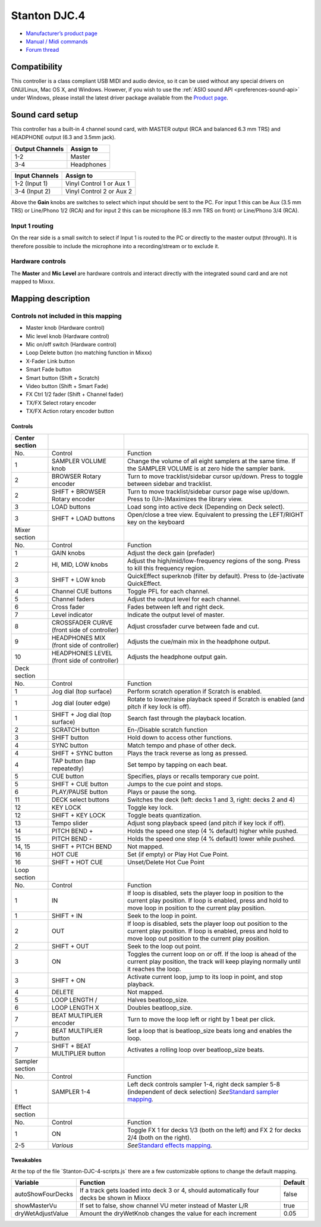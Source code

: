 Stanton DJC.4
=============

-  `Manufacturer’s product page <http://www.stantondj.com/stanton-controllers-systems/djc4.html>`__
-  `Manual / Midi commands <http://www.stantondj.com/pdf/products/controllers/djc4/DJC.4ManualV1.1.pdf>`__
-  `Forum thread <https://mixxx.discourse.group/t/mapping-for-stanton-djc-4/14074>`__

.. versionadded:: 2.2.4

Compatibility
-------------

This controller is a class compliant USB MIDI and audio device, so it can be used without any special drivers on GNU/Linux, Mac OS X, and Windows.
However, if you wish to use the :ref:`ASIO sound API <preferences-sound-api>` under Windows, please install the latest driver package available from the `Product page <http://www.stantondj.com/stanton-controllers-systems/djc4.html//>`__.

Sound card setup
----------------

This controller has a built-in 4 channel sound card, with MASTER output (RCA and balanced 6.3 mm TRS) and HEADPHONE output (6.3 and 3.5mm jack).

=============== ========================
Output Channels Assign to
=============== ========================
1-2             Master
3-4             Headphones
=============== ========================

=============== ========================
Input Channels  Assign to
=============== ========================
1-2 (Input 1)   Vinyl Control 1 or Aux 1
3-4 (Input 2)   Vinyl Control 2 or Aux 2
=============== ========================

Above the **Gain** knobs are switches to select which input should be sent to the PC. For input 1 this can be Aux (3.5 mm TRS) or Line/Phono 1/2 (RCA) and for input 2 this can be microphone (6.3 mm
TRS on front) or Line/Phono 3/4 (RCA).

Input 1 routing
^^^^^^^^^^^^^^^

On the rear side is a small switch to select if Input 1 is routed to the PC or directly to the master output (through). It is therefore possible to include the microphone into a recording/stream or to
exclude it.


.. seealso::
   The :ref:`example setups section <setup-laptop-and-external-card>` provides more details about the audio configuration in Mixxx.

Hardware controls
^^^^^^^^^^^^^^^^^

The **Master** and **Mic Level** are hardware controls and interact directly with the integrated sound card and are not mapped to Mixxx.

.. seealso::
   The :ref:`gain staging documentation <djing-gain-staging>` explains how to set your levels properly when using Mixxx.

Mapping description
-------------------

Controls not included in this mapping
^^^^^^^^^^^^^^^^^^^^^^^^^^^^^^^^^^^^^

-  Master knob (Hardware control)
-  Mic level knob (Hardware control)
-  Mic on/off switch (Hardware control)
-  Loop Delete button (no matching function in Mixxx)
-  X-Fader Link button
-  Smart Fade button
-  Smart button (Shift + Scratch)
-  Video button (Shift + Smart Fade)
-  FX Ctrl 1/2 fader (Shift + Channel fader)
-  TX/FX Select rotary encoder
-  TX/FX Action rotary encoder button

Controls
~~~~~~~~

+-------------------------+-----------------------------------------------+-----------------------------------------------------------------+
| Center section          |                                               |                                                                 |
+=========================+===============================================+=================================================================+
| No.                     | Control                                       | Function                                                        |
+-------------------------+-----------------------------------------------+-----------------------------------------------------------------+
| 1                       | SAMPLER VOLUME knob                           | Change the volume of all eight samplers at the same time. If    |
|                         |                                               | the SAMPLER VOLUME is at zero hide the sampler bank.            |
+-------------------------+-----------------------------------------------+-----------------------------------------------------------------+
| 2                       | BROWSER Rotary encoder                        | Turn to move tracklist/sidebar cursor up/down. Press to toggle  |
|                         |                                               | between sidebar and tracklist.                                  |
+-------------------------+-----------------------------------------------+-----------------------------------------------------------------+
| 2                       | SHIFT + BROWSER Rotary encoder                | Turn to move tracklist/sidebar cursor page wise up/down. Press  |
|                         |                                               | to (Un-)Maximizes the library view.                             |
+-------------------------+-----------------------------------------------+-----------------------------------------------------------------+
| 3                       | LOAD buttons                                  | Load song into active deck (Depending on Deck select).          |
+-------------------------+-----------------------------------------------+-----------------------------------------------------------------+
| 3                       | SHIFT + LOAD buttons                          | Open/close a tree view. Equivalent to pressing the LEFT/RIGHT   |
|                         |                                               | key on the keyboard                                             |
+-------------------------+-----------------------------------------------+-----------------------------------------------------------------+
| Mixer section           |                                               |                                                                 |
+-------------------------+-----------------------------------------------+-----------------------------------------------------------------+
| No.                     | Control                                       | Function                                                        |
+-------------------------+-----------------------------------------------+-----------------------------------------------------------------+
| 1                       | GAIN knobs                                    | Adjust the deck gain (prefader)                                 |
+-------------------------+-----------------------------------------------+-----------------------------------------------------------------+
| 2                       | HI, MID, LOW knobs                            | Adjust the high/mid/low-frequency regions of the song. Press to |
|                         |                                               | kill this frequency region.                                     |
+-------------------------+-----------------------------------------------+-----------------------------------------------------------------+
| 3                       | SHIFT + LOW knob                              | QuickEffect superknob (filter by default). Press to             |
|                         |                                               | (de-)activate QuickEffect.                                      |
+-------------------------+-----------------------------------------------+-----------------------------------------------------------------+
| 4                       | Channel CUE buttons                           | Toggle PFL for each channel.                                    |
+-------------------------+-----------------------------------------------+-----------------------------------------------------------------+
| 5                       | Channel faders                                | Adjust the output level for each channel.                       |
+-------------------------+-----------------------------------------------+-----------------------------------------------------------------+
| 6                       | Cross fader                                   | Fades between left and right deck.                              |
+-------------------------+-----------------------------------------------+-----------------------------------------------------------------+
| 7                       | Level indicator                               | Indicate the output level of master.                            |
+-------------------------+-----------------------------------------------+-----------------------------------------------------------------+
| 8                       | CROSSFADER CURVE (front side of controller)   | Adjust crossfader curve between fade and cut.                   |
+-------------------------+-----------------------------------------------+-----------------------------------------------------------------+
| 9                       | HEADPHONES MIX (front side of controller)     | Adjusts the cue/main mix in the headphone output.               |
+-------------------------+-----------------------------------------------+-----------------------------------------------------------------+
| 10                      | HEADPHONES LEVEL (front side of controller)   | Adjusts the headphone output gain.                              |
+-------------------------+-----------------------------------------------+-----------------------------------------------------------------+
| Deck section            |                                               |                                                                 |
+-------------------------+-----------------------------------------------+-----------------------------------------------------------------+
| No.                     | Control                                       | Function                                                        |
+-------------------------+-----------------------------------------------+-----------------------------------------------------------------+
| 1                       | Jog dial (top surface)                        | Perform scratch operation if Scratch is enabled.                |
+-------------------------+-----------------------------------------------+-----------------------------------------------------------------+
| 1                       | Jog dial (outer edge)                         | Rotate to lower/raise playback speed if Scratch is enabled (and |
|                         |                                               | pitch if key lock is off).                                      |
+-------------------------+-----------------------------------------------+-----------------------------------------------------------------+
| 1                       | SHIFT + Jog dial (top surface)                | Search fast through the playback location.                      |
+-------------------------+-----------------------------------------------+-----------------------------------------------------------------+
| 2                       | SCRATCH button                                | En-/Disable scratch function                                    |
+-------------------------+-----------------------------------------------+-----------------------------------------------------------------+
| 3                       | SHIFT button                                  | Hold down to access other functions.                            |
+-------------------------+-----------------------------------------------+-----------------------------------------------------------------+
| 4                       | SYNC button                                   | Match tempo and phase of other deck.                            |
+-------------------------+-----------------------------------------------+-----------------------------------------------------------------+
| 4                       | SHIFT + SYNC button                           | Plays the track reverse as long as pressed.                     |
+-------------------------+-----------------------------------------------+-----------------------------------------------------------------+
| 4                       | TAP button (tap repeatedly)                   | Set tempo by tapping on each beat.                              |
+-------------------------+-----------------------------------------------+-----------------------------------------------------------------+
| 5                       | CUE button                                    | Specifies, plays or recalls temporary cue point.                |
+-------------------------+-----------------------------------------------+-----------------------------------------------------------------+
| 5                       | SHIFT + CUE button                            | Jumps to the cue point and stops.                               |
+-------------------------+-----------------------------------------------+-----------------------------------------------------------------+
| 6                       | PLAY/PAUSE button                             | Plays or pause the song.                                        |
+-------------------------+-----------------------------------------------+-----------------------------------------------------------------+
| 11                      | DECK select buttons                           | Switches the deck (left: decks 1 and 3, right: decks 2 and 4)   |
+-------------------------+-----------------------------------------------+-----------------------------------------------------------------+
| 12                      | KEY LOCK                                      | Toggle key lock.                                                |
+-------------------------+-----------------------------------------------+-----------------------------------------------------------------+
| 12                      | SHIFT + KEY LOCK                              | Toggle beats quantization.                                      |
+-------------------------+-----------------------------------------------+-----------------------------------------------------------------+
| 13                      | Tempo slider                                  | Adjust song playback speed (and pitch if key lock if off).      |
+-------------------------+-----------------------------------------------+-----------------------------------------------------------------+
| 14                      | PITCH BEND +                                  | Holds the speed one step (4 % default) higher while pushed.     |
+-------------------------+-----------------------------------------------+-----------------------------------------------------------------+
| 15                      | PITCH BEND -                                  | Holds the speed one step (4 % default) lower while pushed.      |
+-------------------------+-----------------------------------------------+-----------------------------------------------------------------+
| 14, 15                  | SHIFT + PITCH BEND                            | Not mapped.                                                     |
+-------------------------+-----------------------------------------------+-----------------------------------------------------------------+
| 16                      | HOT CUE                                       | Set (if empty) or Play Hot Cue Point.                           |
+-------------------------+-----------------------------------------------+-----------------------------------------------------------------+
| 16                      | SHIFT + HOT CUE                               | Unset/Delete Hot Cue Point                                      |
+-------------------------+-----------------------------------------------+-----------------------------------------------------------------+
| Loop section            |                                               |                                                                 |
+-------------------------+-----------------------------------------------+-----------------------------------------------------------------+
| No.                     | Control                                       | Function                                                        |
+-------------------------+-----------------------------------------------+-----------------------------------------------------------------+
| 1                       | IN                                            | If loop is disabled, sets the player loop in position to the    |
|                         |                                               | current play position. If loop is enabled, press and hold to    |
|                         |                                               | move loop in position to the current play position.             |
+-------------------------+-----------------------------------------------+-----------------------------------------------------------------+
| 1                       | SHIFT + IN                                    | Seek to the loop in point.                                      |
+-------------------------+-----------------------------------------------+-----------------------------------------------------------------+
| 2                       | OUT                                           | If loop is disabled, sets the player loop out position to the   |
|                         |                                               | current play position. If loop is enabled, press and hold to    |
|                         |                                               | move loop out position to the current play position.            |
+-------------------------+-----------------------------------------------+-----------------------------------------------------------------+
| 2                       | SHIFT + OUT                                   | Seek to the loop out point.                                     |
+-------------------------+-----------------------------------------------+-----------------------------------------------------------------+
| 3                       | ON                                            | Toggles the current loop on or off. If the loop is ahead of the |
|                         |                                               | current play position, the track will keep playing normally     |
|                         |                                               | until it reaches the loop.                                      |
+-------------------------+-----------------------------------------------+-----------------------------------------------------------------+
| 3                       | SHIFT + ON                                    | Activate current loop, jump to its loop in point, and stop      |
|                         |                                               | playback.                                                       |
+-------------------------+-----------------------------------------------+-----------------------------------------------------------------+
| 4                       | DELETE                                        | Not mapped.                                                     |
+-------------------------+-----------------------------------------------+-----------------------------------------------------------------+
| 5                       | LOOP LENGTH /                                 | Halves beatloop_size.                                           |
+-------------------------+-----------------------------------------------+-----------------------------------------------------------------+
| 6                       | LOOP LENGTH X                                 | Doubles beatloop_size.                                          |
+-------------------------+-----------------------------------------------+-----------------------------------------------------------------+
| 7                       | BEAT MULTIPLIER encoder                       | Turn to move the loop left or right by 1 beat per click.        |
+-------------------------+-----------------------------------------------+-----------------------------------------------------------------+
| 7                       | BEAT MULTIPLIER button                        | Set a loop that is beatloop_size beats long and enables the     |
|                         |                                               | loop.                                                           |
+-------------------------+-----------------------------------------------+-----------------------------------------------------------------+
| 7                       | SHIFT + BEAT MULTIPLIER button                | Activates a rolling loop over beatloop_size beats.              |
+-------------------------+-----------------------------------------------+-----------------------------------------------------------------+
| Sampler section         |                                               |                                                                 |
+-------------------------+-----------------------------------------------+-----------------------------------------------------------------+
| No.                     | Control                                       | Function                                                        |
+-------------------------+-----------------------------------------------+-----------------------------------------------------------------+
| 1                       | SAMPLER 1-4                                   | Left deck controls sampler 1-4, right deck sampler 5-8          |
|                         |                                               | (independent of deck selection)                                 |
|                         |                                               | *See*\ `Standard sampler                                        |
|                         |                                               | mapping <contributing_mappings#sampler_buttons>`__\ *.*         |
+-------------------------+-----------------------------------------------+-----------------------------------------------------------------+
| Effect section          |                                               |                                                                 |
+-------------------------+-----------------------------------------------+-----------------------------------------------------------------+
| No.                     | Control                                       | Function                                                        |
+-------------------------+-----------------------------------------------+-----------------------------------------------------------------+
| 1                       | ON                                            | Toggle FX 1 for decks 1/3 (both on the left) and FX 2 for decks |
|                         |                                               | 2/4 (both on the right).                                        |
+-------------------------+-----------------------------------------------+-----------------------------------------------------------------+
| 2-5                     | *Various*                                     | *See*\ `Standard effects                                        |
|                         |                                               | mapping <standard_effects_mapping>`__\ *.*                      |
+-------------------------+-----------------------------------------------+-----------------------------------------------------------------+

Tweakables
~~~~~~~~~~

At the top of the file \`Stanton-DJC-4-scripts.js\` there are a few customizable options to change the default mapping.

================= ========================================================================================== =======
Variable          Function                                                                                   Default
================= ========================================================================================== =======
autoShowFourDecks If a track gets loaded into deck 3 or 4, should automatically four decks be shown in Mixxx false
showMasterVu      If set to false, show channel VU meter instead of Master L/R                               true
dryWetAdjustValue Amount the dryWetKnob changes the value for each increment                                 0.05
================= ========================================================================================== =======
